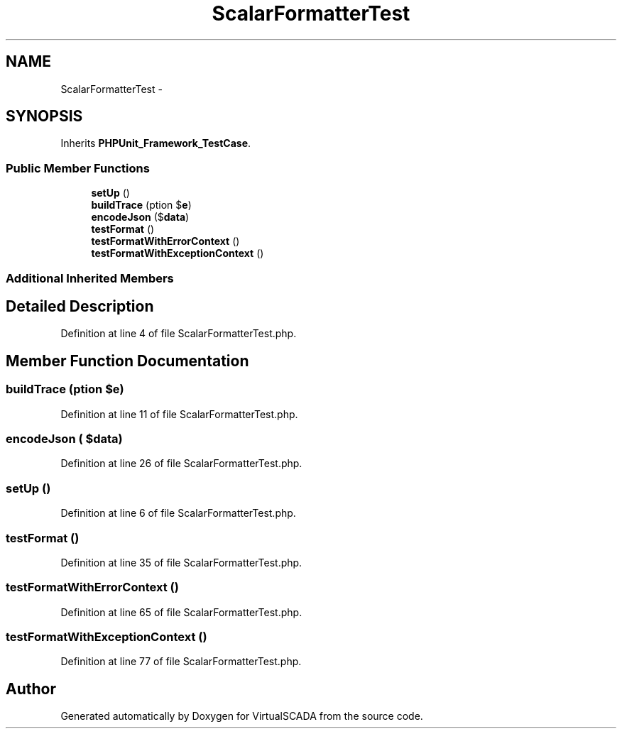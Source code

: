 .TH "ScalarFormatterTest" 3 "Tue Apr 14 2015" "Version 1.0" "VirtualSCADA" \" -*- nroff -*-
.ad l
.nh
.SH NAME
ScalarFormatterTest \- 
.SH SYNOPSIS
.br
.PP
.PP
Inherits \fBPHPUnit_Framework_TestCase\fP\&.
.SS "Public Member Functions"

.in +1c
.ti -1c
.RI "\fBsetUp\fP ()"
.br
.ti -1c
.RI "\fBbuildTrace\fP (\\Exception $\fBe\fP)"
.br
.ti -1c
.RI "\fBencodeJson\fP ($\fBdata\fP)"
.br
.ti -1c
.RI "\fBtestFormat\fP ()"
.br
.ti -1c
.RI "\fBtestFormatWithErrorContext\fP ()"
.br
.ti -1c
.RI "\fBtestFormatWithExceptionContext\fP ()"
.br
.in -1c
.SS "Additional Inherited Members"
.SH "Detailed Description"
.PP 
Definition at line 4 of file ScalarFormatterTest\&.php\&.
.SH "Member Function Documentation"
.PP 
.SS "buildTrace (\\Exception $e)"

.PP
Definition at line 11 of file ScalarFormatterTest\&.php\&.
.SS "encodeJson ( $data)"

.PP
Definition at line 26 of file ScalarFormatterTest\&.php\&.
.SS "setUp ()"

.PP
Definition at line 6 of file ScalarFormatterTest\&.php\&.
.SS "testFormat ()"

.PP
Definition at line 35 of file ScalarFormatterTest\&.php\&.
.SS "testFormatWithErrorContext ()"

.PP
Definition at line 65 of file ScalarFormatterTest\&.php\&.
.SS "testFormatWithExceptionContext ()"

.PP
Definition at line 77 of file ScalarFormatterTest\&.php\&.

.SH "Author"
.PP 
Generated automatically by Doxygen for VirtualSCADA from the source code\&.
